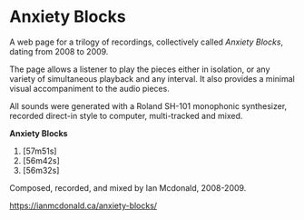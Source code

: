 * Anxiety Blocks
A web page for a trilogy of recordings, collectively called /Anxiety Blocks/, dating from 2008 to 2009. 

The page allows a listener to play the pieces either in isolation, or any variety of simultaneous playback and any interval. It also provides a minimal visual accompaniment to the audio pieces. 

All sounds were generated with a Roland SH-101 monophonic synthesizer, recorded direct-in style to computer, multi-tracked and mixed. 

*Anxiety Blocks*
1. [57m51s]
2. [56m42s]
3. [56m32s]

Composed, recorded, and mixed by Ian Mcdonald, 2008-2009.

[[https://ianmcdonald.ca/anxiety-blocks/]] 
